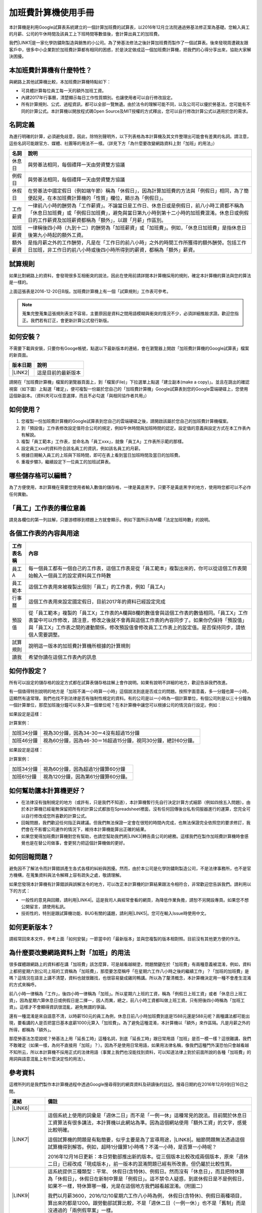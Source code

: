 
.. _hd7b751276e3b5a272340277219674:

加班費計算機使用手冊
********************

本計算機是利用Google試算表系統建立的一個計算加班費的試算表，以2016年12月立法院通過勞基法修正案為基礎。您輸入員工的月薪、公司的午休時間及該員工上下班時間等數值後，會計算出員工的加班費。

我們\ |LINK1|\ 是一家化學防鏽劑製造與銷售的小公司。為了勞基法修法之後計算加班費而製作了一個試算表。後來發現周遭親友跟客戶中，很多中小企業對於加班費計算都有相同的困惑，於是決定做成這一個加班費計算機，把我們的心得分享出來，協助大家解決困擾。


.. 免責聲明:: 

    本加班費計算機的內容及計算結果僅參考，使用加班費計算機時，代表您已經同意本計算機作者對您使用加班費計算機的結果不承擔任何責任，如不同意，請勿使用。

.. _h65a754d314849631d4f1770f68746b:

本加班費計算機有什麼特性？
==========================

與網路上其他試算機比較，本加班費計算機特點如下：

* 可具體計算每位員工每一天的額外加班工資。
* 內建2017年行事曆，清楚顯示每日工作性質類別。也讓使用者可以自行修改設定。
* 所有計算規則、公式、過程資訊，都可以全部一覽無遺。由於法令的理解可能不同，以及公司可以優於勞基法，您可能有不同的計算公式。本計算機以開放程式碼Open Source及MIT授權的方式釋出，您可以自行修改計算公式以適用於您的需求。

.. _h174fb648377959437b5c1f697c1c40:

名詞定義
========

為進行明確的計算，必須避免歧意，因此，除特別聲明外，以下列表格為本計算機及其文件整理出可能會有差異的名詞。請注意，這些名詞可能跟官方、媒體、社團等的用法不一樣。（詳見下方「為什麼要改變網路資料上對「加班」的用法」）


+--------+------------------------------------------------------------------------------------------------------------------------------------------------------------------------------------------------------------------------------------------------+
|名詞    |說明                                                                                                                                                                                                                                            |
+========+================================================================================================================================================================================================================================================+
|休息日  |與勞基法相同，每個禮拜一天由勞資雙方協議                                                                                                                                                                                                        |
+--------+------------------------------------------------------------------------------------------------------------------------------------------------------------------------------------------------------------------------------------------------+
|例假日  |與勞基法相同，每個禮拜一天由勞資雙方協議                                                                                                                                                                                                        |
+--------+------------------------------------------------------------------------------------------------------------------------------------------------------------------------------------------------------------------------------------------------+
|休假日  |在勞基法中國定假日（例如端午節）稱為「休假日」，因為計算加班費的方法與「例假日」相同，為了簡便起見，在本加班費計算機的「性質」欄位，顯示為「例假日」。                                                                                          |
+--------+------------------------------------------------------------------------------------------------------------------------------------------------------------------------------------------------------------------------------------------------+
|工作薪資|一律前八小時的酬勞為「工作薪資」。不論當日是工作日、休息日或是例假日，前八小時工資都不稱為「休息日加班費」或「例假日加班費」，避免與當日第九小時到第十二小時的加班費混淆。休息日或例假日的工作薪資及加班薪資都稱為「額外」，以跟「月薪」作區別。|
+--------+------------------------------------------------------------------------------------------------------------------------------------------------------------------------------------------------------------------------------------------------+
|加班薪資|一律稱後四小時（九到十二）的酬勞為「加班薪資」或「加班費」。例如，「休息日加班費」是指休息日後第九小時起的額外工資。                                                                                                                            |
+--------+------------------------------------------------------------------------------------------------------------------------------------------------------------------------------------------------------------------------------------------------+
|額外薪資|是指月薪之外的工作酬勞，凡是在「工作日的前八小時」之外的時間工作所獲得的額外酬勞。包括工作日加班，非工作日的前八小時或後四小時所得到的薪資，都稱為「額外」薪資。                                                                                |
+--------+------------------------------------------------------------------------------------------------------------------------------------------------------------------------------------------------------------------------------------------------+

.. _h174fb648377959437b5c1f697c1c40:

試算規則
========

如果比對網路上的資料，會發現很多互相衝突的說法，因此在使用前請詳閱本計算機採用的規則，確定本計算機的算法與您的算法是一樣的。

\ |IMG1|\ 

上面這張表是2016-12-20日B版。加班費計算機上有一個「試算規則」工作表可參考。


.. Note:: 

    蒐集完整蒐集這張規則表並不容易，主要原因是資料之間用語模糊與衝突的情況不少，必須詳細推敲求證。歡迎您指正。我們若有訂正，會更新計算公式發行新版。

.. _h572187820253c7294643631303029:

如何安裝？
==========

不需要下載與安裝，只要你有Googe帳號，點選以下最新版本的連結，會在瀏覽器上開啟「加班費計算機的Google試算表」檔案的新頁面。


+-----------+------------------+
|版本日期   |說明              |
+===========+==================+
|\ |LINK2|\ |這是目前的最新版本|
+-----------+------------------+

請開在「加班費計算機」檔案的瀏覽器頁面上，到「檔案(File)」下拉選單上點選「建立副本(make a copy)」。並且在跳出的確認視窗（如下圖）上點選「確定」，便可複製一份屬於您自己的「加班費計算機」Google試算表到您的Google雲端硬碟上，您使用這個新副本。（資料夾可以任意選擇，而且不必勾選「與相同協作者共用」）

\ |IMG2|\ 

.. _h572187820253c7294643631303029:

如何使用？
==========

#. 您複製一份加班費計算機的Google試算表到您自己的雲端硬碟之後，請開啟該屬於您自己的加班費計算機檔案。
#. 到「預設值」工作表修改設定值符合公司的規定，例如午休時間與加班時間的認定。設定值的意義與設定方式在本工作表內有解說。
#. 複製「員工範本」工作表，並命名為「員工xxx」，就像「員工A」工作表所示範的那樣。
#. 設定員工xxx的資料符合該名員工的資訊，例如該名員工的月薪。
#. 根據日期輸入員工的上班與下班時間，即可在表上看到當日加班時間及當日的加班費。
#. 重複步驟3，繼續設定下一位員工的加班試算表。

\ |IMG3|\ 

\ |IMG4|\ 

.. _hd7b751276e3b5a272340277219674:

哪些儲存格可以編輯？
====================

為了方便使用，本計算機在需要您使用者輸入數值的儲存格，一律是黃底黑字。只要不是黃底黑字的地方，使用時您都可以不必作任何異動。

\ |IMG5|\ 

.. _h57574e4f5e306a1f6a391d2041155b23:

「員工」工作表的欄位意義
========================

請見各欄位的第一列註解，只要游標移到標題上方就會顯示。例如下圖所示為M欄「法定加班時數」的說明。

\ |IMG6|\ 

.. _h106d6a60386b4471802c17574203f54:

各個工作表的內容與用途
======================

\ |IMG7|\ 


+----------+-------------------------------------------------------------------------------------------------------------------------------------------------------------------------------------------------------------------------------------------------------------------------------------------+
|工作表名稱|內容                                                                                                                                                                                                                                                                                       |
+==========+===========================================================================================================================================================================================================================================================================================+
|員工A     |每一個員工都有一個自己的工作表，這個工作表是從「員工範本」複製出來的，你可以從這個工作表開始輸入一個員工的設定資料與工作時數                                                                                                                                                               |
+----------+-------------------------------------------------------------------------------------------------------------------------------------------------------------------------------------------------------------------------------------------------------------------------------------------+
|員工範本  |這個工作表用來被複製出個別「員工」的工作表，例如「員工A」                                                                                                                                                                                                                                  |
+----------+-------------------------------------------------------------------------------------------------------------------------------------------------------------------------------------------------------------------------------------------------------------------------------------------+
|行事曆    |這個工作表用來設定國定假日，目前2017年的資料已經設定完成                                                                                                                                                                                                                                   |
+----------+-------------------------------------------------------------------------------------------------------------------------------------------------------------------------------------------------------------------------------------------------------------------------------------------+
|預設值    |從「員工範本」複製的「員工X」工作表的A欄與B欄的數值會與這個工作表的數值相同。「員工X」工作表當中可以作修改，請注意，修改之後就不會再與這個工作表的內容同步了。如果你仍保持「預設值」與「員工X」工作表之間的連動關係，修改預設值會修改員工工作表上的設定值。是否保持同步，請依個人需要調整。|
+----------+-------------------------------------------------------------------------------------------------------------------------------------------------------------------------------------------------------------------------------------------------------------------------------------------+
|試算規則  |說明這一版本的加班費計算機所根據的計算規則                                                                                                                                                                                                                                                 |
+----------+-------------------------------------------------------------------------------------------------------------------------------------------------------------------------------------------------------------------------------------------------------------------------------------------+
|讀我      |希望你讀在這個工作表內的訊息                                                                                                                                                                                                                                                               |
+----------+-------------------------------------------------------------------------------------------------------------------------------------------------------------------------------------------------------------------------------------------------------------------------------------------+

.. _h2164242e4c6048506f23311549231654:

如何作設定？
============

所有可以設定的儲存格的設定方式都在試算表儲存格註解上會作說明。如果有說明不詳細的地方，歡迎告訴我們改進。

有一個值得特別說明的地方是「加班不滿一小時算一小時」這個說法到底是否成立的問題。按照字面意義，多一分鐘也算一小時，這顯然有違常理。我們也找不到法律是否有強制性規定的資料。有的公司是以一小時為一個計算單位，有個公司則是以三十分鐘為一個計算單位，那麼加班幾分鐘可以多久算一個單位呢？在本計算機中讓您可以根據公司的情況自行設定。例如：

如果設定是這樣：

\ |IMG8|\  

計算案例：


+----------+-------------------------------------------------------------+
|加班34分鐘|視為30分鐘，因為34-30＝4沒有超過15分鐘                       |
+----------+-------------------------------------------------------------+
|加班46分鐘|視為60分鐘，因為46-30＝16超過15分鐘，視同30分鐘，總計60分鐘。|
+----------+-------------------------------------------------------------+

如果設定是這樣：

\ |IMG9|\ 

計算案例：

+----------+-----------------------------------+
|加班34分鐘|視為60分鐘，因為超過1分鐘算60分鐘  |
+----------+-----------------------------------+
|加班61分鐘|視為120分鐘，因為第61分鐘算60分鐘。|
+----------+-----------------------------------+

.. _h57574e4f5e306a1f6a391d2041155b23:

如何幫助讓本計算機更好？
========================

* 在法律沒有強制規定的地方（或許有，只是我們不知道），本計算機暫行先自行決定計算方式細節（例如四捨五入問題）。由於本計算機已經毫無保留把所有的計算公式都放在Spreadsheet裡面，沒有任何回傳後台私有伺服器進行的運算，您完全可以自行修改成您所喜歡的計算公式。
* 回報問題，我們歡迎任何指正與建議。但我們無法保證一定會在很短的時間內完成，也無法保證完全依照您的要求修訂，我們會在不影響公司運作的情況下，維持本計算機能算出正確的結果。
* 如果您覺得加班費計算機對您有幫助，也請您幫助我們將\ |LINK3|\ 轉告貴公司的總務。這樣我們在製作加班費計算機時會感覺也是在替公司做事，會更努力把這個計算機做的更好。\ |IMG10|\ 

.. _h68017771fa7c85ef23567fe7b5a:

如何回報問題？
==============

避免因不了解法令而計算錯誤產生各式各樣的糾紛與困擾。然而，由於本公司是化學防鏽劑製造公司，不是法律事務所，也不是官方機構，在蒐集資料與法令解釋上容有疏失之處，敬請理解。

如果您發現本計算機有計算錯誤與誤解法令的地方，可以改正本計算機的計算結果跟法令相符合，非常歡迎您告訴我們。請利用以下的方式：

* 一般性的意見與回饋，請利用\ |LINK4|\ 。這是我司人員經常會看的網頁，為降低作業負擔，請恕不另開設專頁。如果您不想公開留言，請使用私訊。
* 技術性的，特別是跟試算機功能、BUG有關的議題，請利用\ |LINK5|\ 。您可在輸入Issue時使用中文。

.. _h68017771fa7c85ef23567fe7b5a:

如何更新版本？
==============

請經常回來本文件，參考上面「如何安裝」一節當中的「最新版本」並與您複製的版本相對照。目前沒有其他更方便的作法。

.. _bookmark-id-3hs6hcmo7yiy:

.. _h417737732f18171e7b3f2567d12025:

為什麼要改變網路資料上對「加班」的用法
======================================

很多媒體跟網路上的資料都在講「加班費」該怎麼算，可是越看越糊塗，問題關鍵在於「加班費」有兩種意義被混淆，例如，資料上都把星期六到公司上班的工資稱為「加班費」，那麼要怎麼稱呼「在星期六工作八小時之後的繼續工作」？「加班的加班費」是嗎？這情況在語言上講不清楚，資料也就很難找，也很容易變成雞同鴨講。所以為了釐清概念，本計算機決定用一種不會產生混淆的方式來稱呼。

前八小時一律稱為「工作」，後四小時一律稱為「加班」。所以星期六上班的工資，稱為「例假日上班工資」或者「休息日上班工資」，因為星期六算休息日或例假日是二擇一，因人而異，總之，前八小時工資都叫做上班工資。只有把後四小時稱為「加班工資」。這樣才不會顯得資訊很混亂，避免無謂的爭論。

還有一種混淆是來自語意不清，以時薪150元的員工為例，休息日前八小時加班費到底是1588元還是588元呢？兩種講法都可能出現，要看講的人是否把當日基本底薪1000元算入「加班費」。為了避免這種混淆，本計算機以「額外」來作區隔。凡是月薪之外的所得，都稱為「額外」。

那麼勞基法怎麼說呢？勞基法上用「延長工時」這種名詞，到底「延長工時」跟日常用語「加班」是否一模一樣？這很難講，我們不敢確定（如果一樣，為何不直接用「加班」？）。因為不是使用日常用語，如果用法律名稱，像我們這種門外漢恐怕只會越看越不知所云，所以本計算機不採用正式的法律用語（事實上我們也沒能找到資料，可以知道法律上對於前面所說的各種「加班費」的用詞與語意混亂上有什麼決定性的用法）。

.. _h174fb648377959437b5c1f697c1c40:

參考資料
========

這裡所列的是我們製作本計算機過程中透過Google搜尋得到的網頁資料及研讀後的註記。搜尋日期約在2016年12月9到日16日之間。

+------------------------------+------------------------------------------------------------------------------------------------------------------------------------------------------------------------------------------------------------------------------------------------------------------------------------------------------------+
|連結                          |備註                                                                                                                                                                                                                                                                                                        |
+==============================+============================================================================================================================================================================================================================================================================================================+
|\ |LINK6|\                    |                                                                                                                                                                                                                                                                                                            |
+------------------------------+------------------------------------------------------------------------------------------------------------------------------------------------------------------------------------------------------------------------------------------------------------------------------------------------------------+
|\ |LINK7|\                    |這個系統上使用的詞彙是「週休二日」而不是「一例一休」這種常見的說法。目前關於休息日工資算法有很多講法，本計算機以此網站為準。因為這個網站使用「額外工資」的文字，感覺比較明確。                                                                                                                              |
|                              |                                                                                                                                                                                                                                                                                                            |
|                              |這個試算機的問題是有點簡要，似乎主要是為了宣導用途，\ |LINK8|\ 。細節問題無法透過這個試算機得到解答。例如，超時1分鐘算1小時嗎？不滿一小時，是否算一小時呢？                                                                                                                                                 |
|                              |                                                                                                                                                                                                                                                                                                            |
|                              |2016年12月16日更新：本日勞動部推出新的版本。從三個版本比較改成兩個版本，原來「週休二日」已經改成「現成版本」，前一版本的混淆問題已經有所改善。但仍屬於比較性質。                                                                                                                                            |
+------------------------------+------------------------------------------------------------------------------------------------------------------------------------------------------------------------------------------------------------------------------------------------------------------------------------------------------------+
|\ |LINK9|\                    |這系統提供三種類型：平常、 休假日(含特休)、例假日。然而沒有「休息日」，而且把特休算為「休假日」，休假日在新制中算是「例假日」。這不禁令人疑惑，到底休假日是不是例假日，如果不一樣，特休算哪一種，光是在這個地方我們越看越混淆。（附圖二）                                                                   |
|                              |                                                                                                                                                                                                                                                                                                            |
|                              |我們以月薪3600，2016/12/10星期六工作八小時為例， 休假日(含特休)、例假日兩種項目，算出來的都是1200。跟勞動部試算比較，不是「週休二日（一例一休）」也不是「舊制」而是沒通過的「兩例假草案」一樣。                                                                                                             |
|                              |                                                                                                                                                                                                                                                                                                            |
|                              |不知道到底這個試算系統是哪一制，或者台中市有自己的規定？                                                                                                                                                                                                                                                    |
+------------------------------+------------------------------------------------------------------------------------------------------------------------------------------------------------------------------------------------------------------------------------------------------------------------------------------------------------+
|\ |LINK10|\                   |與台中市政府勞動局提供的試算機似乎是同一版本（附圖二）。問題相同。                                                                                                                                                                                                                                          |
|                              |                                                                                                                                                                                                                                                                                                            |
|                              |但是，台北市政府的版本比台中市政府版本多一個中秋節的範例（附圖三），使用的算法是「例假日」的算法，在這裡我們看到一個「例假日加班」的案例，以此案例並沒有力安會計師事務所所說的「兩倍」。到底這個計算器沒有更新，還是力安會計師事務所弄錯了呢，不可得知。                                                    |
|                              |                                                                                                                                                                                                                                                                                                            |
|                              |2016年12月16日更新：以勞動部的新試算系統為準，確認例假日加班兩倍時薪的作法才是正確的，也就是說力安會計師事務的網頁算法是對的。那麼對於台北市政府的中秋節試算案例，有兩種可能的情況，（一）台北市勞動局的試算案例是錯誤的，或者，（二）表示我們對於計算工資時「國定假日＝休假日＝例假日」的認知是錯誤的。    |
+------------------------------+------------------------------------------------------------------------------------------------------------------------------------------------------------------------------------------------------------------------------------------------------------------------------------------------------------+
|\ |LINK11|\                   |報導上說「休息日只要徵得勞工同意就可上班；不過僱主須付加班費，除原本工資外，加班頭2小時各可再獲1又1/3（即4/3）加班費，2小時之後可獲得1又2/3（即5/3）加班費，且一次至少發給4小時，不滿1小時也要發4小時，等於若勞工休息日加班1小時，可獲6小時加班費。」                                                       |
|                              |                                                                                                                                                                                                                                                                                                            |
|                              |六倍怎麼算出來的內文沒講？猜是指當天只做五個小時的話，第五小時雖然只有一小時，要算四小時，於是效益是 5/3 \* 4 = 6.67。                                                                                                                                                                                      |
|                              |                                                                                                                                                                                                                                                                                                            |
|                              |在這篇報導後面有休息日加班的試算，表示新制加班費是1900，比舊制700為優。按其文意，1900尚不包括當日薪資1200。換言之，當日總所得為3100。這一講法又跟力安會計師事務所的算法發生衝突。                                                                                                                           |
+------------------------------+------------------------------------------------------------------------------------------------------------------------------------------------------------------------------------------------------------------------------------------------------------------------------------------------------------+
|\ |LINK12|\ (Now News)        |這篇報導出現休息日加班不足12小時算12小時的說法，但沒說休假日與例假日比照辦理。                                                                                                                                                                                                                              |
|                              |                                                                                                                                                                                                                                                                                                            |
|                              |2016年12月15日更新：根據報導，蔣萬興立法委員追問勞動部關於休息日加班費的計算問題，勞動部確認「加班不足12小時算12小時的說法」正確。這篇報導是我們所蒐集的資料中事前唯一有這項報導的媒體。                                                                                                                    |
+------------------------------+------------------------------------------------------------------------------------------------------------------------------------------------------------------------------------------------------------------------------------------------------------------------------------------------------------+
|\ |LINK13|\ (力安會計師事務所)|休息日工作時段薪資怎麼算？這篇的算法是不包括當日工資，因為當日工資已經包含在月薪中。但是這一說法與蘋果日報的報導及勞動部的試算機相衝突。                                                                                                                                                                    |
|                              |                                                                                                                                                                                                                                                                                                            |
|                              |例假日加班薪資怎麼算？這篇的算法（在示範案例中）是工時的兩倍，而不是平常工作日的4/3。這跟冰與火的世界部落格上引用的勞動部解釋函說法不一樣。                                                                                                                                                                 |
|                              |                                                                                                                                                                                                                                                                                                            |
|                              |2016年12月16日更新：以勞動部的新試算系統為準，確認例假日加班兩倍時薪的作法才是正確的。                                                                                                                                                                                                                      |
+------------------------------+------------------------------------------------------------------------------------------------------------------------------------------------------------------------------------------------------------------------------------------------------------------------------------------------------------+
|\ |LINK14|\                   |例假日（內文舉端午節為例）加班薪資怎麼算？這篇的算法與平常工作日相同。與力安會計師事務所的算法不同。內文引用「行政院勞工委員會87年9月14日台(87)勞動二字第39675號函」，說明例假日超過八小時部分比照勞基法24條，本計算機目前採用這種算法。不過這篇文章中有個小問題是案例的加總算錯了，應該是2167，而不是2267。|
+------------------------------+------------------------------------------------------------------------------------------------------------------------------------------------------------------------------------------------------------------------------------------------------------------------------------------------------------+
|\ |LINK15|\                   |跟蘋果日報的內容雷同，但更簡略。                                                                                                                                                                                                                                                                            |
+------------------------------+------------------------------------------------------------------------------------------------------------------------------------------------------------------------------------------------------------------------------------------------------------------------------------------------------------+
|\ |LINK16|\                   |這系統沒有列出發問跟回答的時間，由於法律條文是有時間性的，我們無法從這網頁資料找到參考價值的資訊。                                                                                                                                                                                                          |
+------------------------------+------------------------------------------------------------------------------------------------------------------------------------------------------------------------------------------------------------------------------------------------------------------------------------------------------------+
|\ |LINK17|\ （東森新聞）      |我們覺得這則報導是媒體報導中比較詳細的，至少有張圖表。本則報導關於休息日的算法也是採取額外再增加一日薪的版本，與勞動部試算機相同，而與力安會計師事務所的版本不一樣。                                                                                                                                        |
+------------------------------+------------------------------------------------------------------------------------------------------------------------------------------------------------------------------------------------------------------------------------------------------------------------------------------------------------+
|\ |LINK18|\                   |在這則新聞中，關於休息日的工資採取的也是多數的看法，只是顯然把「休假日」與「休息日」搞混了。題目中的休假日應該是休息日。                                                                                                                                                                                    |
+------------------------------+------------------------------------------------------------------------------------------------------------------------------------------------------------------------------------------------------------------------------------------------------------------------------------------------------------+
|\ |LINK19|\                   |在這篇報導中出現一個別人沒有的「輪休日」，但又括號「現行規定」，意思似乎是與新制不同可以忽略。可是，算法跟「勞工新制下之加班費計算」力安會計師事務所的版本相同。到底是怎麼回事？不知道，有點困惑。                                                                                                          |
+------------------------------+------------------------------------------------------------------------------------------------------------------------------------------------------------------------------------------------------------------------------------------------------------------------------------------------------------+
|\ |LINK20|\                   |這篇報導跟上則自由時報的報導各有一張圖表，這兩張算是比較清楚明確的圖表。                                                                                                                                                                                                                                    |
+------------------------------+------------------------------------------------------------------------------------------------------------------------------------------------------------------------------------------------------------------------------------------------------------------------------------------------------------+
|\ |LINK21|\                   |「加班不滿一小時到底要不要算一小時？」這個問題仍無明確資料，這則連結是公務員的算法，照此要點公務員是一律不算（支給標準第二點）。                                                                                                                                                                            |
+------------------------------+------------------------------------------------------------------------------------------------------------------------------------------------------------------------------------------------------------------------------------------------------------------------------------------------------------+
|\ |LINK22|\ （中國時報）      |關於休息日加班的計算方式，12月15日終於有比較明確的報導，根據報導，勞動部確實認為休息日加班不滿12小時應算12小時。                                                                                                                                                                                            |
+------------------------------+------------------------------------------------------------------------------------------------------------------------------------------------------------------------------------------------------------------------------------------------------------------------------------------------------------+

附圖一：力安會計師事務所例假日加班的算法(這是正確的例假日算法）

\ |IMG11|\ 

附圖二：台北市與台中市政府勞工局提供，有點令人疑惑的試算表（沒有休息日的算法）。

\ |IMG12|\ 

附圖三：台北市政府例假日加班的範例（有點令人疑惑的範例）

\ |IMG13|\ 

附圖四：與圖三相同的薪資，勞動部的試算系統試算結果是1,540

\ |IMG14|\ 


.. |LINK1| raw:: html

    <a href="http://neusauber.readthedocs.io/" target="_blank">意杰國際</a>

.. |LINK2| raw:: html

    <a href="https://docs.google.com/spreadsheets/d/1pqaKNXIdlC27F-7Z6tjK2QoD82w8BsDZ-0NL9J80Bzk/edit?usp=sharing" target="_blank">2016年12月20日B版</a>

.. |LINK3| raw:: html

    <a href="https://goo.gl/TLq35w" target="_blank">公司的產品資訊</a>

.. |LINK4| raw:: html

    <a href="https://www.facebook.com/neusauber" target="_blank">本公司的FB粉絲頁</a>

.. |LINK5| raw:: html

    <a href="https://github.com/rexiap/neusauber/issues" target="_blank">本計算機在Github上的Issue Tracker</a>

.. |LINK6| raw:: html

    <a href="http://law.moj.gov.tw/LawClass/LawAll.aspx?PCode=N0030001" target="_blank">勞基法</a>

.. |LINK7| raw:: html

    <a href="http://labweb.mol.gov.tw/index_2.html#monthlyPay=36000&regularDayOffWorkReason=disaster&workhours=8%2C8%2C8%2C8%2C8%2C8%2C0" target="_blank">勞動部試算系統</a>

.. |LINK8| raw:: html

    <a href="http://www.cna.com.tw/news/firstnews/201607210047-1.aspx" target="_blank">根據報導這個試算機是從gov改過來的</a>

.. |LINK9| raw:: html

    <a href="http://www.labor.taichung.gov.tw/sp.asp?xdurl=superXD/labor/overTimePayCalculate.asp&ctNode=3945&mp=117010&icuitem=1376995" target="_blank">台中市政府勞動局提供的試算</a>

.. |LINK10| raw:: html

    <a href="http://web2.bola.taipei/cutweb/a2.asp" target="_blank">台北市政府勞動局提供的試算</a>

.. |LINK11| raw:: html

    <a href="http://www.appledaily.com.tw/appledaily/article/headline/20160629/37287841/" target="_blank">休息日加班 最高1小時領6倍薪（蘋果日報）</a>

.. |LINK12| raw:: html

    <a href="http://www.nownews.com/n/2016/06/29/2151374" target="_blank">行政院擬新制　一例一休加班費這樣算</a>

.. |LINK13| raw:: html

    <a href="http://eehscpafirm.com/practical-analysis/75..." target="_blank">勞工新制下之加班費計算</a>

.. |LINK14| raw:: html

    <a href="http://53973000.blogspot.tw/2014/12/blog-post_11.html" target="_blank">冰與火的世界部落格</a>

.. |LINK15| raw:: html

    <a href="http://news.tvbs.com.tw/politics/661360" target="_blank">一例一休加班費大躍進！做1小時可領6小時薪水（TVBS）</a>

.. |LINK16| raw:: html

    <a href="https://tw.answers.yahoo.com/question/index?qid=20071026000010KK02166" target="_blank">加班未滿1小時要怎麼計算薪資?(Yahoo 知識+)</a>

.. |LINK17| raw:: html

    <a href="http://news.ebc.net.tw/news.php?nid=45008" target="_blank">「一例一休」加班費怎麼算？一張圖告訴你</a>

.. |LINK18| raw:: html

    <a href="http://a.udn.com/focus/2016/07/10/23032/index.html" target="_blank">5題讓你搞懂「一例一休」在談什麼（聯合報）</a>

.. |LINK19| raw:: html

    <a href="http://news.ltn.com.tw/photo/focus/paper/695944" target="_blank">新版加班費有4種 後遺症不少（自由時報）</a>

.. |LINK20| raw:: html

    <a href="http://www.setn.com/News.aspx?NewsID=205649" target="_blank">勞工必看！「一例一休」4種加班費怎麼算（三立新聞）</a>

.. |LINK21| raw:: html

    <a href="http://weblaw.exam.gov.tw/LawArticle.aspx?LawID=J060242004" target="_blank">行政院人事行政總處加班及加班費支給要點(103/3/23)</a>

.. |LINK22| raw:: html

    <a href="http://www.chinatimes.com/realtimenews/20161215003054-260405" target="_blank">休息日第9小時加班費？ 勞動部：不加發時薪</a>


.. |IMG1| image:: static/overtimepaycal_1.png
   :height: 444 px
   :width: 697 px

.. |IMG2| image:: static/overtimepaycal_2.png
   :height: 328 px
   :width: 345 px

.. |IMG3| image:: static/overtimepaycal_3.png
   :height: 148 px
   :width: 478 px

.. |IMG4| image:: static/overtimepaycal_4.png
   :height: 238 px
   :width: 504 px

.. |IMG5| image:: static/overtimepaycal_5.png
   :height: 132 px
   :width: 412 px

.. |IMG6| image:: static/overtimepaycal_6.png
   :height: 117 px
   :width: 509 px

.. |IMG7| image:: static/overtimepaycal_7.png
   :height: 44 px
   :width: 476 px

.. |IMG8| image:: static/overtimepaycal_8.png
   :height: 44 px
   :width: 264 px

.. |IMG9| image:: static/overtimepaycal_9.png
   :height: 45 px
   :width: 260 px

.. |IMG10| image:: static/overtimepaycal_10.png
   :height: 44 px
   :width: 52 px

.. |IMG11| image:: static/overtimepaycal_11.png
   :height: 58 px
   :width: 697 px

.. |IMG12| image:: static/overtimepaycal_12.png
   :height: 208 px
   :width: 697 px

.. |IMG13| image:: static/overtimepaycal_13.png
   :height: 185 px
   :width: 697 px

.. |IMG14| image:: static/overtimepaycal_14.png
   :height: 498 px
   :width: 552 px
